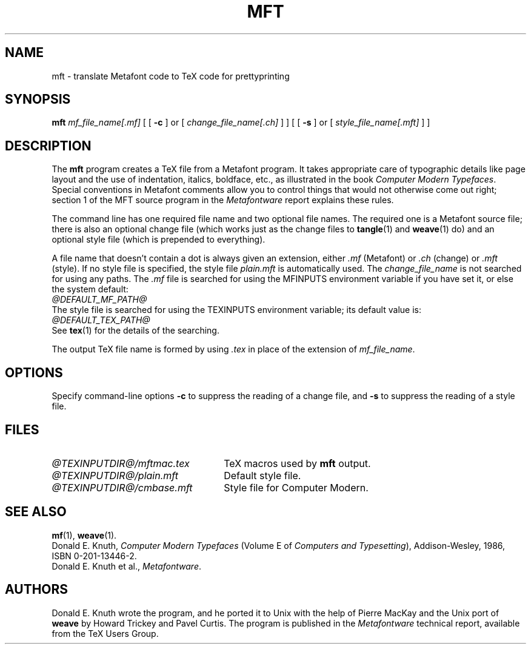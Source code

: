 .TH MFT 1 "14 December 1993"
.\"=====================================================================
.if n .ds MF Metafont
.if t .ds MF M\s-2ETAFONT\s0
.if t .ds TX \fRT\\h'-0.1667m'\\v'0.20v'E\\v'-0.20v'\\h'-0.125m'X\fP
.if n .ds TX TeX
.ie t .ds OX \fIT\v'+0.25m'E\v'-0.25m'X\fP\" for troff
.el .ds OX TeX\" for nroff
.\" the same but obliqued
.\" BX definition must follow TX so BX can use TX
.if t .ds BX \fRB\s-2IB\s0\fP\*(TX
.if n .ds BX BibTeX
.\" LX definition must follow TX so LX can use TX
.if t .ds LX \fRL\\h'-0.36m'\\v'-0.15v'\s-2A\s0\\h'-0.15m'\\v'0.15v'\fP\*(TX
.if n .ds LX LaTeX
.\"=====================================================================
.SH NAME
mft \- translate Metafont code to TeX code for prettyprinting
.SH SYNOPSIS
.B mft
.I mf_file_name[.mf]
[
[
.B \-c
]
or
[
.I change_file_name[.ch]
]
]
[
[
.B \-s
]
or
[
.I style_file_name[.mft]
]
]
.\"=====================================================================
.SH DESCRIPTION
The
.B mft
program creates a \*(TX file from a \*(MF program.
It takes appropriate care of typographic details like page
layout and the use of indentation, italics, boldface, etc., as illustrated
in the book
.IR "Computer Modern Typefaces" .
Special conventions in \*(MF comments allow you to control things that
would not otherwise come out right; section 1 of the MFT source program
in the
.I \*(MFware
report explains these rules.
.PP
The command line has one required file name and two optional file names.
The required
one is a \*(MF source file; there is also an optional change file
(which works just as the change files to
.BR tangle (1)
and
.BR weave (1)
do)
and an optional style file (which is prepended to everything).
.PP
A file name that doesn't contain a dot is always given an extension,
either
.I .mf
(\*(MF) or
.I .ch
(change) or
.I .mft
(style). If no style file is specified, the style file
.I plain.mft
is automatically used. The
.I change_file_name
is not searched for using any paths. The
.I .mf
file is searched for
using the MFINPUTS environment variable if you have set it, or else the
system default:
.br
.I @DEFAULT_MF_PATH@
.br
The style file
is searched for using the TEXINPUTS environment variable; its default
value is:
.br
.I @DEFAULT_TEX_PATH@
.br
See
.BR tex (1)
for the details of the searching.
.PP
The output \*(TX file name is formed by using
.I .tex
in place of the extension of
.IR mf_file_name .
.\"=====================================================================
.SH OPTIONS
Specify command-line options
.B \-c
to suppress the reading of a change file, and
.B \-s
to suppress the reading of a style file.
.\"=====================================================================
.SH FILES
.TP \w'@TEXINPUTDIR@/mftmac.tex'u+2n
.I @TEXINPUTDIR@/mftmac.tex
\*(TX macros used by
.B mft
output.
.TP
.I @TEXINPUTDIR@/plain.mft
Default style file.
.TP
.I @TEXINPUTDIR@/cmbase.mft
Style file for Computer Modern.
.\"=====================================================================
.SH "SEE ALSO"
.BR mf (1),
.BR weave (1).
.br
Donald E. Knuth,
.I Computer Modern Typefaces
(Volume E of
.IR "Computers and Typesetting" ),
Addison-Wesley, 1986, ISBN 0-201-13446-2.
.br
Donald E. Knuth et al.,
.IR \*(MFware .
.\"=====================================================================
.SH AUTHORS
Donald E. Knuth wrote the program, and he ported it to Unix with the help of
Pierre MacKay and the Unix port of
.B weave
by Howard Trickey and Pavel Curtis.
The program is published in the
.I \*(MFware
technical report, available from the \*(TX Users Group.
